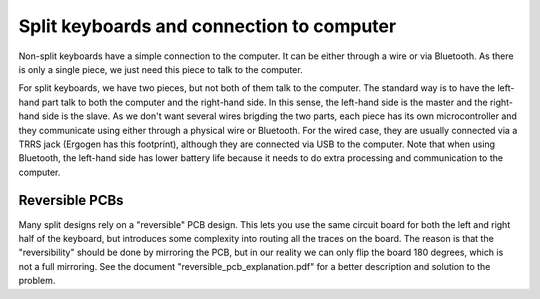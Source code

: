 Split keyboards and connection to computer
==========================================

Non-split keyboards have a simple connection to the computer. It can be 
either through a wire or via Bluetooth. As there is only a single piece, 
we just need this piece to talk to the computer.

For split keyboards, we have two pieces, but not both of them talk to the computer.
The standard way is to have the left-hand part talk to both the computer and the
right-hand side. In this sense, the left-hand side is the master and the right-
hand side is the slave. As we don't want several wires brigding the two parts,
each piece has its own microcontroller and they communicate using either
through a physical wire or Bluetooth. For the wired case, they are usually connected 
via a TRRS jack (Ergogen has this footprint), although they are connected via
USB to the computer.
Note that when using Bluetooth, the left-hand side has lower battery life because
it needs to do extra processing and communication to the computer.


Reversible PCBs
---------------

Many split designs rely on a "reversible" PCB design. 
This lets you use the same circuit board for both the left and right half of the 
keyboard, but introduces some complexity into routing all the traces on the board. 
The reason is that the "reversibility" should be done by mirroring the PCB, but 
in our reality we can only flip the board 180 degrees, which is not a full mirroring.
See the document "reversible_pcb_explanation.pdf" for a better description and
solution to the problem.
